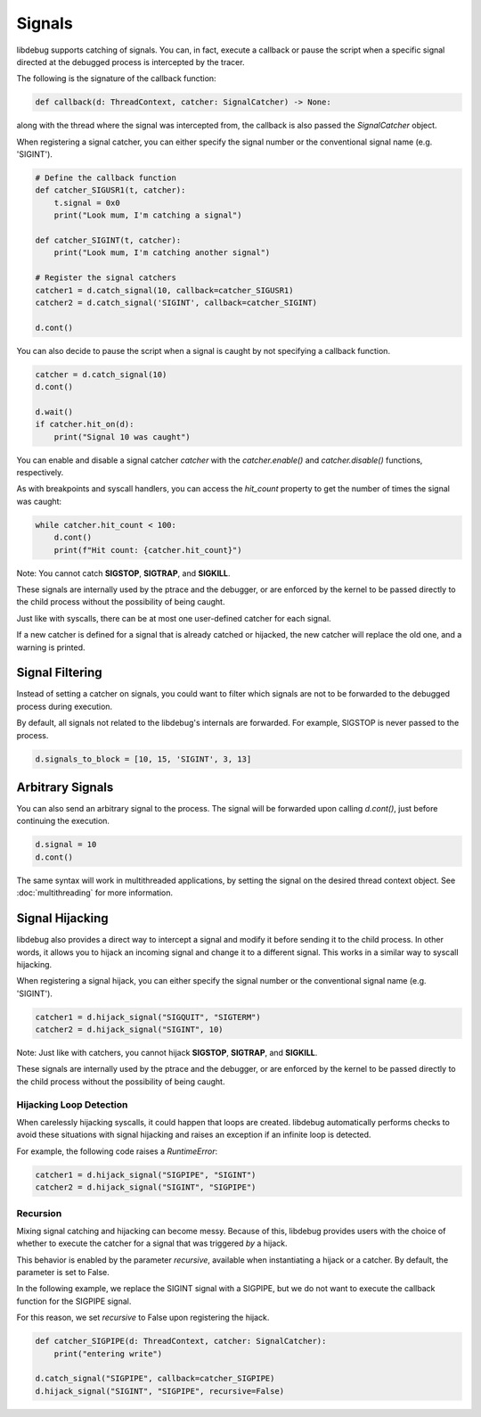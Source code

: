 Signals
=======

libdebug supports catching of signals. You can, in fact, execute a callback or pause the script when a specific signal directed at the debugged process is intercepted by the tracer.

The following is the signature of the callback function:

.. code-block:: python

    def callback(d: ThreadContext, catcher: SignalCatcher) -> None:

along with the thread where the signal was intercepted from, the callback is also passed the `SignalCatcher` object.

When registering a signal catcher, you can either specify the signal number or the conventional signal name (e.g. 'SIGINT').

.. code-block:: python

    # Define the callback function
    def catcher_SIGUSR1(t, catcher):
        t.signal = 0x0
        print("Look mum, I'm catching a signal")

    def catcher_SIGINT(t, catcher):
        print("Look mum, I'm catching another signal")

    # Register the signal catchers
    catcher1 = d.catch_signal(10, callback=catcher_SIGUSR1)
    catcher2 = d.catch_signal('SIGINT', callback=catcher_SIGINT)

    d.cont()


You can also decide to pause the script when a signal is caught by not specifying a callback function.

.. code-block:: python

    catcher = d.catch_signal(10)
    d.cont()

    d.wait()
    if catcher.hit_on(d):
        print("Signal 10 was caught")

You can enable and disable a signal catcher `catcher` with the `catcher.enable()` and `catcher.disable()` functions, respectively.

As with breakpoints and syscall handlers, you can access the `hit_count` property to get the number of times the signal was caught:

.. code-block:: python

    while catcher.hit_count < 100:
        d.cont()
        print(f"Hit count: {catcher.hit_count}")

Note: You cannot catch **SIGSTOP**, **SIGTRAP**, and **SIGKILL**.

These signals are internally used by the ptrace and the debugger, or are enforced by the kernel to be passed directly to the child process without the possibility of being caught.

Just like with syscalls, there can be at most one user-defined catcher for each signal.

If a new catcher is defined for a signal that is already catched or hijacked, the new catcher will replace the old one, and a warning is printed.

Signal Filtering
----------------
Instead of setting a catcher on signals, you could want to filter which signals are not to be forwarded to the debugged process during execution.

By default, all signals not related to the libdebug's internals are forwarded. For example, SIGSTOP is never passed to the process.

.. code-block:: python
    
    d.signals_to_block = [10, 15, 'SIGINT', 3, 13]



Arbitrary Signals
-----------------
You can also send an arbitrary signal to the process. The signal will be forwarded upon calling `d.cont()`, just before continuing the execution.

.. code-block:: python

    d.signal = 10
    d.cont()

The same syntax will work in multithreaded applications, by setting the signal on the desired thread context object.  See :doc:`multithreading` for more information.

Signal Hijacking
----------------
libdebug also provides a direct way to intercept a signal and modify it before sending it to the child process. In other words, it allows you to hijack an incoming signal and change it to a different signal. This works in a similar way to syscall hijacking.

When registering a signal hijack, you can either specify the signal number or the conventional signal name (e.g. 'SIGINT').

.. code-block:: python

    catcher1 = d.hijack_signal("SIGQUIT", "SIGTERM")
    catcher2 = d.hijack_signal("SIGINT", 10)

Note: Just like with catchers, you cannot hijack **SIGSTOP**, **SIGTRAP**, and **SIGKILL**.

These signals are internally used by the ptrace and the debugger, or are enforced by the kernel to be passed directly to the child process without the possibility of being caught.

Hijacking Loop Detection
^^^^^^^^^^^^^^^^^^^^^^^^
When carelessly hijacking syscalls, it could happen that loops are created. libdebug automatically performs checks to avoid these situations with signal hijacking and raises an exception if an infinite loop is detected.

For example, the following code raises a `RuntimeError`:

.. code-block:: python

    catcher1 = d.hijack_signal("SIGPIPE", "SIGINT")
    catcher2 = d.hijack_signal("SIGINT", "SIGPIPE")

Recursion
^^^^^^^^^
Mixing signal catching and hijacking can become messy. Because of this, libdebug provides users with the choice of whether to execute the catcher for a signal that was triggered *by* a hijack.

This behavior is enabled by the parameter `recursive`, available when instantiating a hijack or a catcher. By default, the parameter is set to False.

In the following example, we replace the SIGINT signal with a SIGPIPE, but we do not want to execute the callback function for the SIGPIPE signal.

For this reason, we set `recursive` to False upon registering the hijack.

.. code-block:: python

    def catcher_SIGPIPE(d: ThreadContext, catcher: SignalCatcher):
        print("entering write")

    d.catch_signal("SIGPIPE", callback=catcher_SIGPIPE)
    d.hijack_signal("SIGINT", "SIGPIPE", recursive=False)

